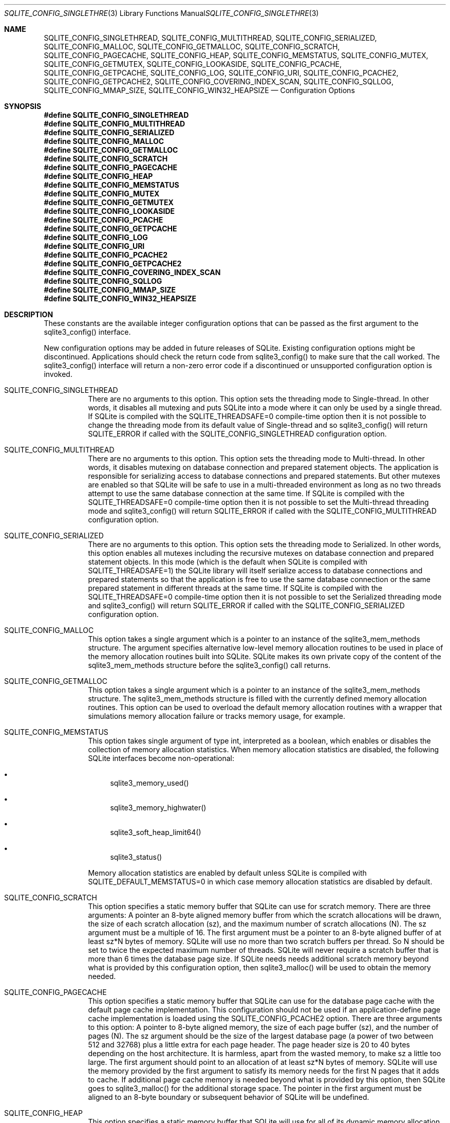 .Dd $Mdocdate$
.Dt SQLITE_CONFIG_SINGLETHREAD 3
.Os
.Sh NAME
.Nm SQLITE_CONFIG_SINGLETHREAD ,
.Nm SQLITE_CONFIG_MULTITHREAD ,
.Nm SQLITE_CONFIG_SERIALIZED ,
.Nm SQLITE_CONFIG_MALLOC ,
.Nm SQLITE_CONFIG_GETMALLOC ,
.Nm SQLITE_CONFIG_SCRATCH ,
.Nm SQLITE_CONFIG_PAGECACHE ,
.Nm SQLITE_CONFIG_HEAP ,
.Nm SQLITE_CONFIG_MEMSTATUS ,
.Nm SQLITE_CONFIG_MUTEX ,
.Nm SQLITE_CONFIG_GETMUTEX ,
.Nm SQLITE_CONFIG_LOOKASIDE ,
.Nm SQLITE_CONFIG_PCACHE ,
.Nm SQLITE_CONFIG_GETPCACHE ,
.Nm SQLITE_CONFIG_LOG ,
.Nm SQLITE_CONFIG_URI ,
.Nm SQLITE_CONFIG_PCACHE2 ,
.Nm SQLITE_CONFIG_GETPCACHE2 ,
.Nm SQLITE_CONFIG_COVERING_INDEX_SCAN ,
.Nm SQLITE_CONFIG_SQLLOG ,
.Nm SQLITE_CONFIG_MMAP_SIZE ,
.Nm SQLITE_CONFIG_WIN32_HEAPSIZE
.Nd Configuration Options
.Sh SYNOPSIS
.Fd #define SQLITE_CONFIG_SINGLETHREAD
.Fd #define SQLITE_CONFIG_MULTITHREAD
.Fd #define SQLITE_CONFIG_SERIALIZED
.Fd #define SQLITE_CONFIG_MALLOC
.Fd #define SQLITE_CONFIG_GETMALLOC
.Fd #define SQLITE_CONFIG_SCRATCH
.Fd #define SQLITE_CONFIG_PAGECACHE
.Fd #define SQLITE_CONFIG_HEAP
.Fd #define SQLITE_CONFIG_MEMSTATUS
.Fd #define SQLITE_CONFIG_MUTEX
.Fd #define SQLITE_CONFIG_GETMUTEX
.Fd #define SQLITE_CONFIG_LOOKASIDE
.Fd #define SQLITE_CONFIG_PCACHE
.Fd #define SQLITE_CONFIG_GETPCACHE
.Fd #define SQLITE_CONFIG_LOG
.Fd #define SQLITE_CONFIG_URI
.Fd #define SQLITE_CONFIG_PCACHE2
.Fd #define SQLITE_CONFIG_GETPCACHE2
.Fd #define SQLITE_CONFIG_COVERING_INDEX_SCAN
.Fd #define SQLITE_CONFIG_SQLLOG
.Fd #define SQLITE_CONFIG_MMAP_SIZE
.Fd #define SQLITE_CONFIG_WIN32_HEAPSIZE
.Sh DESCRIPTION
These constants are the available integer configuration options that
can be passed as the first argument to the sqlite3_config()
interface.
.Pp
New configuration options may be added in future releases of SQLite.
Existing configuration options might be discontinued.
Applications should check the return code from sqlite3_config()
to make sure that the call worked.
The sqlite3_config() interface will return a non-zero
error code if a discontinued or unsupported configuration
option is invoked.
.Bl -tag -width Ds
.It SQLITE_CONFIG_SINGLETHREAD
There are no arguments to this option.
This option sets the threading mode to Single-thread.
In other words, it disables all mutexing and puts SQLite into a mode
where it can only be used by a single thread.
If SQLite is compiled with the  SQLITE_THREADSAFE=0
compile-time option then it is not possible to change the threading mode
from its default value of Single-thread and so sqlite3_config()
will return SQLITE_ERROR if called with the SQLITE_CONFIG_SINGLETHREAD
configuration option.
.It SQLITE_CONFIG_MULTITHREAD
There are no arguments to this option.
This option sets the threading mode to Multi-thread.
In other words, it disables mutexing on database connection
and prepared statement objects.
The application is responsible for serializing access to database connections
and prepared statements.
But other mutexes are enabled so that SQLite will be safe to use in
a multi-threaded environment as long as no two threads attempt to use
the same database connection at the same time.
If SQLite is compiled with the  SQLITE_THREADSAFE=0
compile-time option then it is not possible to set the Multi-thread
threading mode and sqlite3_config() will
return SQLITE_ERROR if called with the SQLITE_CONFIG_MULTITHREAD
configuration option.
.It SQLITE_CONFIG_SERIALIZED
There are no arguments to this option.
This option sets the threading mode to Serialized.
In other words, this option enables all mutexes including the recursive
mutexes on database connection and prepared statement
objects.
In this mode (which is the default when SQLite is compiled with SQLITE_THREADSAFE=1)
the SQLite library will itself serialize access to database connections
and prepared statements so that the application
is free to use the same database connection or the
same prepared statement in different threads at the
same time.
If SQLite is compiled with the  SQLITE_THREADSAFE=0
compile-time option then it is not possible to set the Serialized threading mode
and sqlite3_config() will return SQLITE_ERROR
if called with the SQLITE_CONFIG_SERIALIZED configuration option.
.It SQLITE_CONFIG_MALLOC
This option takes a single argument which is a pointer to an instance
of the sqlite3_mem_methods structure.
The argument specifies alternative low-level memory allocation routines
to be used in place of the memory allocation routines built into SQLite.
SQLite makes its own private copy of the content of the sqlite3_mem_methods
structure before the sqlite3_config() call returns.
.It SQLITE_CONFIG_GETMALLOC
This option takes a single argument which is a pointer to an instance
of the sqlite3_mem_methods structure.
The sqlite3_mem_methods structure is filled with
the currently defined memory allocation routines.
This option can be used to overload the default memory allocation routines
with a wrapper that simulations memory allocation failure or tracks
memory usage, for example.
.It SQLITE_CONFIG_MEMSTATUS
This option takes single argument of type int, interpreted as a boolean,
which enables or disables the collection of memory allocation statistics.
When memory allocation statistics are disabled, the following SQLite
interfaces become non-operational: 
.Bl -bullet
.It
sqlite3_memory_used() 
.It
sqlite3_memory_highwater() 
.It
sqlite3_soft_heap_limit64() 
.It
sqlite3_status() 
.El
.Pp
Memory allocation statistics are enabled by default unless SQLite is
compiled with SQLITE_DEFAULT_MEMSTATUS=0 in
which case memory allocation statistics are disabled by default.
.It SQLITE_CONFIG_SCRATCH
This option specifies a static memory buffer that SQLite can use for
scratch memory.
There are three arguments:  A pointer an 8-byte aligned memory buffer
from which the scratch allocations will be drawn, the size of each
scratch allocation (sz), and the maximum number of scratch allocations
(N).
The sz argument must be a multiple of 16.
The first argument must be a pointer to an 8-byte aligned buffer of
at least sz*N bytes of memory.
SQLite will use no more than two scratch buffers per thread.
So N should be set to twice the expected maximum number of threads.
SQLite will never require a scratch buffer that is more than 6 times
the database page size.
If SQLite needs needs additional scratch memory beyond what is provided
by this configuration option, then sqlite3_malloc()
will be used to obtain the memory needed.
.It SQLITE_CONFIG_PAGECACHE
This option specifies a static memory buffer that SQLite can use for
the database page cache with the default page cache implementation.
This configuration should not be used if an application-define page
cache implementation is loaded using the SQLITE_CONFIG_PCACHE2 option.
There are three arguments to this option: A pointer to 8-byte aligned
memory, the size of each page buffer (sz), and the number of pages
(N).
The sz argument should be the size of the largest database page (a
power of two between 512 and 32768) plus a little extra for each page
header.
The page header size is 20 to 40 bytes depending on the host architecture.
It is harmless, apart from the wasted memory, to make sz a little too
large.
The first argument should point to an allocation of at least sz*N bytes
of memory.
SQLite will use the memory provided by the first argument to satisfy
its memory needs for the first N pages that it adds to cache.
If additional page cache memory is needed beyond what is provided by
this option, then SQLite goes to sqlite3_malloc() for
the additional storage space.
The pointer in the first argument must be aligned to an 8-byte boundary
or subsequent behavior of SQLite will be undefined.
.It SQLITE_CONFIG_HEAP
This option specifies a static memory buffer that SQLite will use for
all of its dynamic memory allocation needs beyond those provided for
by SQLITE_CONFIG_SCRATCH and SQLITE_CONFIG_PAGECACHE.
There are three arguments: An 8-byte aligned pointer to the memory,
the number of bytes in the memory buffer, and the minimum allocation
size.
If the first pointer (the memory pointer) is NULL, then SQLite reverts
to using its default memory allocator (the system malloc() implementation),
undoing any prior invocation of SQLITE_CONFIG_MALLOC.
If the memory pointer is not NULL and either SQLITE_ENABLE_MEMSYS3
or SQLITE_ENABLE_MEMSYS5 are defined, then the
alternative memory allocator is engaged to handle all of SQLites memory
allocation needs.
The first pointer (the memory pointer) must be aligned to an 8-byte
boundary or subsequent behavior of SQLite will be undefined.
The minimum allocation size is capped at 2**12.
Reasonable values for the minimum allocation size are 2**5 through
2**8.
.It SQLITE_CONFIG_MUTEX
This option takes a single argument which is a pointer to an instance
of the sqlite3_mutex_methods structure.
The argument specifies alternative low-level mutex routines to be used
in place the mutex routines built into SQLite.
SQLite makes a copy of the content of the sqlite3_mutex_methods
structure before the call to sqlite3_config() returns.
If SQLite is compiled with the  SQLITE_THREADSAFE=0
compile-time option then the entire mutexing subsystem is omitted from
the build and hence calls to sqlite3_config() with
the SQLITE_CONFIG_MUTEX configuration option will return SQLITE_ERROR.
.It SQLITE_CONFIG_GETMUTEX
This option takes a single argument which is a pointer to an instance
of the sqlite3_mutex_methods structure.
The sqlite3_mutex_methods structure is filled
with the currently defined mutex routines.
This option can be used to overload the default mutex allocation routines
with a wrapper used to track mutex usage for performance profiling
or testing, for example.
If SQLite is compiled with the  SQLITE_THREADSAFE=0
compile-time option then the entire mutexing subsystem is omitted from
the build and hence calls to sqlite3_config() with
the SQLITE_CONFIG_GETMUTEX configuration option will return SQLITE_ERROR.
.It SQLITE_CONFIG_LOOKASIDE
This option takes two arguments that determine the default memory allocation
for the lookaside memory allocator on each database connection.
The first argument is the size of each lookaside buffer slot and the
second is the number of slots allocated to each database connection.
This option sets the <i>default</i> lookaside size.
The SQLITE_DBCONFIG_LOOKASIDE verb to sqlite3_db_config()
can be used to change the lookaside configuration on individual connections.
.It SQLITE_CONFIG_PCACHE2
This option takes a single argument which is a pointer to an sqlite3_pcache_methods2
object.
This object specifies the interface to a custom page cache implementation.
SQLite makes a copy of the object and uses it for page cache memory
allocations.
.It SQLITE_CONFIG_GETPCACHE2
This option takes a single argument which is a pointer to an sqlite3_pcache_methods2
object.
SQLite copies of the current page cache implementation into that object.
.It SQLITE_CONFIG_LOG
The SQLITE_CONFIG_LOG option is used to configure the SQLite global
error log.
( The SQLITE_CONFIG_LOG option takes two arguments: a pointer to a
function with a call signature of void(*)(void*,int,const char*), and
a pointer to void.
If the function pointer is not NULL, it is invoked by sqlite3_log()
to process each logging event.
If the function pointer is NULL, the sqlite3_log() interface
becomes a no-op.
The void pointer that is the second argument to SQLITE_CONFIG_LOG is
passed through as the first parameter to the application-defined logger
function whenever that function is invoked.
The second parameter to the logger function is a copy of the first
parameter to the corresponding sqlite3_log() call and
is intended to be a result code or an extended result code.
The third parameter passed to the logger is log message after formatting
via sqlite3_snprintf().
The SQLite logging interface is not reentrant; the logger function
supplied by the application must not invoke any SQLite interface.
In a multi-threaded application, the application-defined logger function
must be threadsafe.
.It SQLITE_CONFIG_URI This option takes a single argument of type int.
If non-zero, then URI handling is globally enabled.
If the parameter is zero, then URI handling is globally disabled.
If URI handling is globally enabled, all filenames passed to sqlite3_open(),
sqlite3_open_v2(), sqlite3_open16()
or specified as part of ATTACH commands are interpreted as URIs,
regardless of whether or not the SQLITE_OPEN_URI flag
is set when the database connection is opened.
If it is globally disabled, filenames are only interpreted as URIs
if the SQLITE_OPEN_URI flag is set when the database connection is
opened.
By default, URI handling is globally disabled.
The default value may be changed by compiling with the SQLITE_USE_URI
symbol defined.
.It SQLITE_CONFIG_COVERING_INDEX_SCAN This option takes a single integer
argument which is interpreted as a boolean in order to enable or disable
the use of covering indices for full table scans in the query optimizer.
The default setting is determined by the SQLITE_ALLOW_COVERING_INDEX_SCAN
compile-time option, or is "on" if that compile-time option is omitted.
The ability to disable the use of covering indices for full table scans
is because some incorrectly coded legacy applications might malfunction
when the optimization is enabled.
Providing the ability to disable the optimization allows the older,
buggy application code to work without change even with newer versions
of SQLite.
.It SQLITE_CONFIG_PCACHE and SQLITE_CONFIG_GETPCACHE These options are
obsolete and should not be used by new code.
They are retained for backwards compatibility but are now no-ops.
.It SQLITE_CONFIG_SQLLOG This option is only available if sqlite is compiled
with the SQLITE_ENABLE_SQLLOG pre-processor macro
defined.
The first argument should be a pointer to a function of type void(*)(void*,sqlite3*,const
char*, int).
The second should be of type (void*).
The callback is invoked by the library in three separate circumstances,
identified by the value passed as the fourth parameter.
If the fourth parameter is 0, then the database connection passed as
the second argument has just been opened.
The third argument points to a buffer containing the name of the main
database file.
If the fourth parameter is 1, then the SQL statement that the third
parameter points to has just been executed.
Or, if the fourth parameter is 2, then the connection being passed
as the second parameter is being closed.
The third parameter is passed NULL In this case.
An example of using this configuration option can be seen in the "test_sqllog.c"
source file in the canonical SQLite source tree.
.It SQLITE_CONFIG_MMAP_SIZE SQLITE_CONFIG_MMAP_SIZE takes two 64-bit integer
(sqlite3_int64) values that are the default mmap size limit (the default
setting for PRAGMA mmap_size) and the maximum allowed
mmap size limit.
The default setting can be overridden by each database connection using
either the PRAGMA mmap_size command, or by using the
SQLITE_FCNTL_MMAP_SIZE file control.
The maximum allowed mmap size cannot be changed at run-time.
Nor may the maximum allowed mmap size exceed the compile-time maximum
mmap size set by the SQLITE_MAX_MMAP_SIZE compile-time
option.
If either argument to this option is negative, then that argument is
changed to its compile-time default.
.It SQLITE_CONFIG_WIN32_HEAPSIZE This option is only available if SQLite
is compiled for Windows with the SQLITE_WIN32_MALLOC
pre-processor macro defined.
SQLITE_CONFIG_WIN32_HEAPSIZE takes a 32-bit unsigned integer value
that specifies the maximum size of the created heap.
.El
.Pp
.Sh SEE ALSO
.Xr sqlite3 3 ,
.Xr SQLITE_OK 3 ,
.Xr SQLITE_IOERR_READ 3 ,
.Xr sqlite3_stmt 3 ,
.Xr SQLITE_OK 3 ,
.Xr sqlite3_config 3 ,
.Xr sqlite3_db_config 3 ,
.Xr sqlite3_log 3 ,
.Xr sqlite3_malloc 3 ,
.Xr sqlite3_mem_methods 3 ,
.Xr sqlite3_memory_used 3 ,
.Xr sqlite3_mutex_methods 3 ,
.Xr sqlite3_open 3 ,
.Xr sqlite3_pcache_methods2 3 ,
.Xr sqlite3_mprintf 3 ,
.Xr sqlite3_soft_heap_limit64 3 ,
.Xr sqlite3_status 3 ,
.Xr SQLITE_CONFIG_SINGLETHREAD 3 ,
.Xr SQLITE_DBCONFIG_LOOKASIDE 3 ,
.Xr SQLITE_OK 3 ,
.Xr SQLITE_FCNTL_LOCKSTATE 3 ,
.Xr SQLITE_OPEN_READONLY 3
